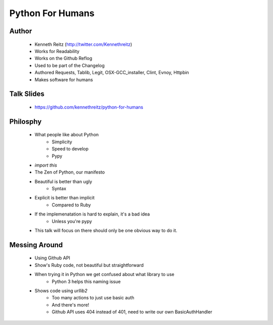 ===============================
Python For Humans
===============================

Author
------
  * Kenneth Reitz (http://twitter.com/Kennethreitz)
  * Works for Readability
  * Works on the Github Reflog
  * Used to be part of the Changelog    
  * Authored Requests, Tablib, Legit, OSX-GCC_installer, Clint, Evnoy, Httpbin
  * Makes software for humans

Talk Slides
-----------
  * https://github.com/kennethreitz/python-for-humans
  
Philosphy
---------
  * What people like about Python
     * Simplicity
     * Speed to develop
     * Pypy
  * `import this`
  * The Zen of Python, our manifesto
  * Beautiful is better than ugly
     * Syntax
  * Explicit is better than implicit
     * Compared to Ruby
  * If the implemenatation is hard to explain, it's a bad idea
     * Unless you're pypy

  * This talk will focus on there should only be one obvious way to do it.

Messing Around
--------------
  * Using Github API
  * Show's Ruby code, not beautiful but straightforward
  * When trying it in Python we get confused about what library to use
     * Python 3 helps this naming issue
  * Shows code using `urllib2`
     * Too many actions to just use basic auth
     * And there's more!
     * Github API uses 404 instead of 401, need to write our own BasicAuthHandler
